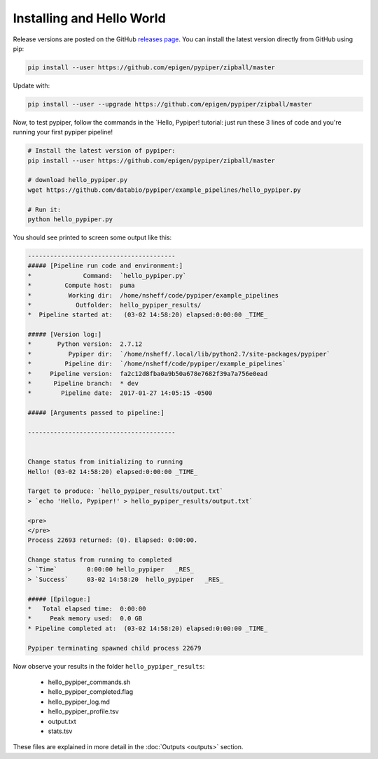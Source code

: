 Installing and Hello World
==============================

Release versions are posted on the GitHub `releases page <https://github.com/epigen/pypiper/releases>`_. You can install the latest version directly from GitHub using pip:

.. code-block:: bash

	pip install --user https://github.com/epigen/pypiper/zipball/master


Update with:

.. code-block:: bash

	pip install --user --upgrade https://github.com/epigen/pypiper/zipball/master

Now, to test pypiper, follow the commands in the `Hello, Pypiper! tutorial: just run these 3 lines of code and you're running your first pypiper pipeline!

.. code:: bash

	# Install the latest version of pypiper:
	pip install --user https://github.com/epigen/pypiper/zipball/master

	# download hello_pypiper.py
	wget https://github.com/databio/pypiper/example_pipelines/hello_pypiper.py
	
	# Run it:
	python hello_pypiper.py


You should see printed to screen some output like this:

.. code::

	----------------------------------------
	##### [Pipeline run code and environment:]
	*              Command:  `hello_pypiper.py`
	*         Compute host:  puma
	*          Working dir:  /home/nsheff/code/pypiper/example_pipelines
	*            Outfolder:  hello_pypiper_results/
	*  Pipeline started at:   (03-02 14:58:20) elapsed:0:00:00 _TIME_

	##### [Version log:]
	*       Python version:  2.7.12
	*          Pypiper dir:  `/home/nsheff/.local/lib/python2.7/site-packages/pypiper`
	*         Pipeline dir:  `/home/nsheff/code/pypiper/example_pipelines`
	*     Pipeline version:  fa2c12d8fba0a9b50a678e7682f39a7a756e0ead
	*      Pipeline branch:  * dev
	*        Pipeline date:  2017-01-27 14:05:15 -0500

	##### [Arguments passed to pipeline:]

	----------------------------------------


	Change status from initializing to running
	Hello! (03-02 14:58:20) elapsed:0:00:00 _TIME_

	Target to produce: `hello_pypiper_results/output.txt`
	> `echo 'Hello, Pypiper!' > hello_pypiper_results/output.txt`

	<pre>
	</pre>
	Process 22693 returned: (0). Elapsed: 0:00:00.

	Change status from running to completed
	> `Time`	0:00:00	hello_pypiper	_RES_
	> `Success`	03-02 14:58:20	hello_pypiper	_RES_

	##### [Epilogue:]
	*   Total elapsed time:  0:00:00
	*     Peak memory used:  0.0 GB
	* Pipeline completed at:  (03-02 14:58:20) elapsed:0:00:00 _TIME_

	Pypiper terminating spawned child process 22679

Now observe your results in the folder ``hello_pypiper_results``:

 * hello_pypiper_commands.sh
 * hello_pypiper_completed.flag
 * hello_pypiper_log.md
 * hello_pypiper_profile.tsv
 * output.txt
 * stats.tsv

These files are explained in more detail in the :doc:`Outputs <outputs>` section.